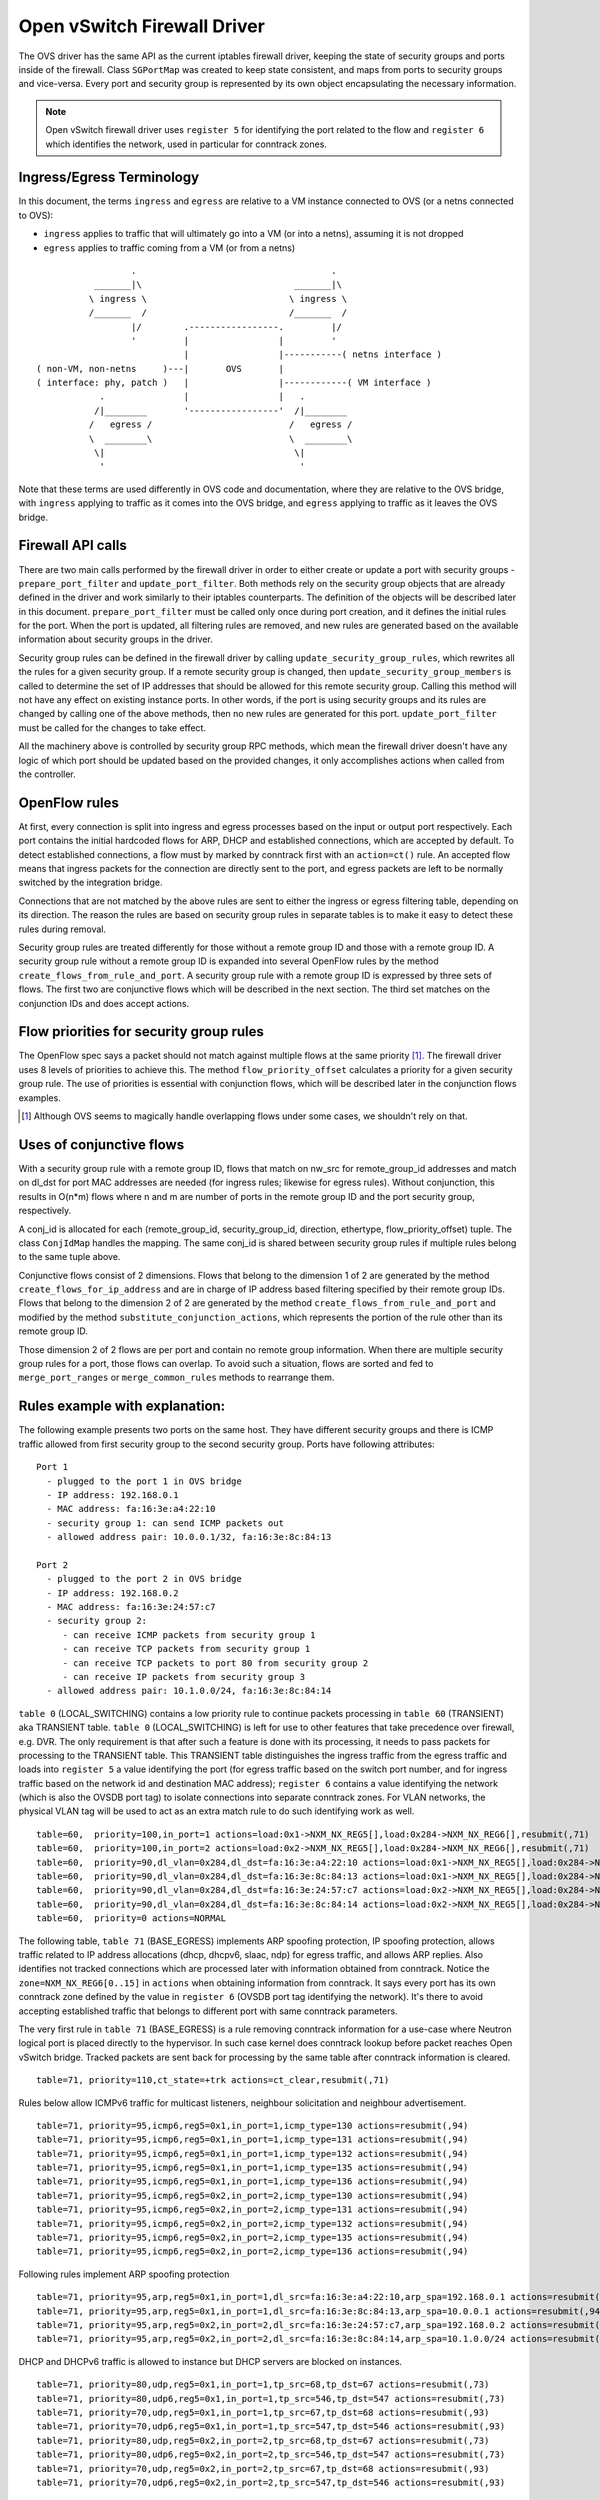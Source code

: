 ..
      Licensed under the Apache License, Version 2.0 (the "License"); you may
      not use this file except in compliance with the License. You may obtain
      a copy of the License at

          http://www.apache.org/licenses/LICENSE-2.0

      Unless required by applicable law or agreed to in writing, software
      distributed under the License is distributed on an "AS IS" BASIS, WITHOUT
      WARRANTIES OR CONDITIONS OF ANY KIND, either express or implied. See the
      License for the specific language governing permissions and limitations
      under the License.


      Convention for heading levels in Neutron devref:
      =======  Heading 0 (reserved for the title in a document)
      -------  Heading 1
      ~~~~~~~  Heading 2
      +++++++  Heading 3
      '''''''  Heading 4
      (Avoid deeper levels because they do not render well.)


Open vSwitch Firewall Driver
============================

The OVS driver has the same API as the current iptables firewall driver,
keeping the state of security groups and ports inside of the firewall.
Class ``SGPortMap`` was created to keep state consistent, and maps from ports
to security groups and vice-versa. Every port and security group is represented
by its own object encapsulating the necessary information.

.. note::

  Open vSwitch firewall driver uses ``register 5`` for identifying the port
  related to the flow and ``register 6`` which identifies the network, used
  in particular for conntrack zones.

Ingress/Egress Terminology
--------------------------

In this document, the terms ``ingress`` and ``egress`` are relative to
a VM instance connected to OVS (or a netns connected to OVS):

* ``ingress`` applies to traffic that will ultimately go into a VM (or into
  a netns), assuming it is not dropped

* ``egress`` applies to traffic coming from a VM (or from a netns)

::

                    .                                     .
             _______|\                             _______|\
            \ ingress \                           \ ingress \
            /_______  /                           /_______  /
                    |/        .-----------------.         |/
                    '         |                 |         '
                              |                 |-----------( netns interface )
  ( non-VM, non-netns     )---|       OVS       |
  ( interface: phy, patch )   |                 |------------( VM interface )
              .               |                 |   .
             /|________       '-----------------'  /|________
            /   egress /                          /   egress /
            \  ________\                          \  ________\
             \|                                    \|
              '                                     '

Note that these terms are used differently in OVS code and documentation, where
they are relative to the OVS bridge, with ``ingress`` applying to traffic as
it comes into the OVS bridge, and ``egress`` applying to traffic as it leaves
the OVS bridge.

Firewall API calls
------------------

There are two main calls performed by the firewall driver in order to either
create or update a port with security groups - ``prepare_port_filter`` and
``update_port_filter``. Both methods rely on the security group objects that
are already defined in the driver and work similarly to their iptables
counterparts. The definition of the objects will be described later in this
document. ``prepare_port_filter`` must be called only once during port
creation, and it defines the initial rules for the port. When the port is
updated, all filtering rules are removed, and new rules are generated based on
the available information about security groups in the driver.

Security group rules can be defined in the firewall driver by calling
``update_security_group_rules``, which rewrites all the rules for a given
security group. If a remote security group is changed, then
``update_security_group_members`` is called to determine the set of IP
addresses that should be allowed for this remote security group. Calling this
method will not have any effect on existing instance ports. In other words, if
the port is using security groups and its rules are changed by calling one of
the above methods, then no new rules are generated for this port.
``update_port_filter`` must be called for the changes to take effect.

All the machinery above is controlled by security group RPC methods, which mean
the firewall driver doesn't have any logic of which port should be updated
based on the provided changes, it only accomplishes actions when called from
the controller.


OpenFlow rules
--------------

At first, every connection is split into ingress and egress processes based on
the input or output port respectively. Each port contains the initial
hardcoded flows for ARP, DHCP and established connections, which are accepted
by default. To detect established connections, a flow must by marked by
conntrack first with an ``action=ct()`` rule. An accepted flow means that
ingress packets for the connection are directly sent to the port, and egress
packets are left to be normally switched by the integration bridge.

Connections that are not matched by the above rules are sent to either the
ingress or egress filtering table, depending on its direction. The reason the
rules are based on security group rules in separate tables is to make it easy
to detect these rules during removal.

Security group rules are treated differently for those without a
remote group ID and those with a remote group ID. A security group
rule without a remote group ID is expanded into several OpenFlow rules
by the method ``create_flows_from_rule_and_port``.  A security group
rule with a remote group ID is expressed by three sets of flows. The
first two are conjunctive flows which will be described in the next
section.  The third set matches on the conjunction IDs and does accept
actions.


Flow priorities for security group rules
----------------------------------------

The OpenFlow spec says a packet should not match against multiple
flows at the same priority [1]_. The firewall driver uses 8 levels of
priorities to achieve this. The method ``flow_priority_offset``
calculates a priority for a given security group rule.  The use of
priorities is essential with conjunction flows, which will be
described later in the conjunction flows examples.

.. [1] Although OVS seems to magically handle overlapping flows under
   some cases, we shouldn't rely on that.


Uses of conjunctive flows
-------------------------

With a security group rule with a remote group ID, flows that match on
nw_src for remote_group_id addresses and match on dl_dst for port MAC
addresses are needed (for ingress rules; likewise for egress
rules). Without conjunction, this results in O(n*m) flows where n and
m are number of ports in the remote group ID and the port security group,
respectively.

A conj_id is allocated for each (remote_group_id, security_group_id,
direction, ethertype, flow_priority_offset) tuple.  The class
``ConjIdMap`` handles the mapping. The same conj_id is shared between
security group rules if multiple rules belong to the same tuple above.

Conjunctive flows consist of 2 dimensions. Flows that belong to the
dimension 1 of 2 are generated by the method
``create_flows_for_ip_address`` and are in charge of IP address based
filtering specified by their remote group IDs. Flows that belong to
the dimension 2 of 2 are generated by the method
``create_flows_from_rule_and_port`` and modified by the method
``substitute_conjunction_actions``, which represents the portion of
the rule other than its remote group ID.

Those dimension 2 of 2 flows are per port and contain no remote group
information.  When there are multiple security group rules for a port,
those flows can overlap. To avoid such a situation, flows are sorted
and fed to ``merge_port_ranges`` or ``merge_common_rules`` methods to
rearrange them.


Rules example with explanation:
-------------------------------

The following example presents two ports on the same host. They have different
security groups and there is ICMP traffic allowed from first security group to
the second security group. Ports have following attributes:

::

 Port 1
   - plugged to the port 1 in OVS bridge
   - IP address: 192.168.0.1
   - MAC address: fa:16:3e:a4:22:10
   - security group 1: can send ICMP packets out
   - allowed address pair: 10.0.0.1/32, fa:16:3e:8c:84:13

 Port 2
   - plugged to the port 2 in OVS bridge
   - IP address: 192.168.0.2
   - MAC address: fa:16:3e:24:57:c7
   - security group 2:
      - can receive ICMP packets from security group 1
      - can receive TCP packets from security group 1
      - can receive TCP packets to port 80 from security group 2
      - can receive IP packets from security group 3
   - allowed address pair: 10.1.0.0/24, fa:16:3e:8c:84:14

|table_0| contains a low priority rule to continue packets processing in
|table_60| aka TRANSIENT table. |table_0| is left for use to other
features that take precedence over firewall, e.g. DVR. The only requirement is
that after such a feature is done with its processing, it needs to pass packets
for processing to the TRANSIENT table. This TRANSIENT table distinguishes the
ingress traffic from the egress traffic and loads into ``register 5`` a value
identifying the port (for egress traffic based on the switch port number, and
for ingress traffic based on the network id and destination MAC address);
``register 6`` contains a value identifying the network (which is also the
OVSDB port tag) to isolate connections into separate conntrack zones.
For VLAN networks, the physical VLAN tag will be used to act as an extra
match rule to do such identifying work as well.

::

 table=60,  priority=100,in_port=1 actions=load:0x1->NXM_NX_REG5[],load:0x284->NXM_NX_REG6[],resubmit(,71)
 table=60,  priority=100,in_port=2 actions=load:0x2->NXM_NX_REG5[],load:0x284->NXM_NX_REG6[],resubmit(,71)
 table=60,  priority=90,dl_vlan=0x284,dl_dst=fa:16:3e:a4:22:10 actions=load:0x1->NXM_NX_REG5[],load:0x284->NXM_NX_REG6[],resubmit(,81)
 table=60,  priority=90,dl_vlan=0x284,dl_dst=fa:16:3e:8c:84:13 actions=load:0x1->NXM_NX_REG5[],load:0x284->NXM_NX_REG6[],resubmit(,81)
 table=60,  priority=90,dl_vlan=0x284,dl_dst=fa:16:3e:24:57:c7 actions=load:0x2->NXM_NX_REG5[],load:0x284->NXM_NX_REG6[],resubmit(,81)
 table=60,  priority=90,dl_vlan=0x284,dl_dst=fa:16:3e:8c:84:14 actions=load:0x2->NXM_NX_REG5[],load:0x284->NXM_NX_REG6[],resubmit(,81)
 table=60,  priority=0 actions=NORMAL

The following table, |table_71| implements ARP spoofing protection, IP spoofing
protection, allows traffic related to IP address allocations (dhcp, dhcpv6,
slaac, ndp) for egress traffic, and allows ARP replies. Also identifies not
tracked connections which are processed later with information obtained from
conntrack. Notice the ``zone=NXM_NX_REG6[0..15]`` in ``actions`` when obtaining
information from conntrack. It says every port has its own conntrack zone
defined by the value in ``register 6`` (OVSDB port tag identifying the network).
It's there to avoid accepting established traffic that belongs to different
port with same conntrack parameters.

The very first rule in |table_71| is a rule removing conntrack information
for a use-case where Neutron logical port is placed directly to the hypervisor.
In such case kernel does conntrack lookup before packet reaches Open vSwitch
bridge. Tracked packets are sent back for processing by the same table after
conntrack information is cleared.

::

 table=71, priority=110,ct_state=+trk actions=ct_clear,resubmit(,71)

Rules below allow ICMPv6 traffic for multicast listeners, neighbour
solicitation and neighbour advertisement.

::

 table=71, priority=95,icmp6,reg5=0x1,in_port=1,icmp_type=130 actions=resubmit(,94)
 table=71, priority=95,icmp6,reg5=0x1,in_port=1,icmp_type=131 actions=resubmit(,94)
 table=71, priority=95,icmp6,reg5=0x1,in_port=1,icmp_type=132 actions=resubmit(,94)
 table=71, priority=95,icmp6,reg5=0x1,in_port=1,icmp_type=135 actions=resubmit(,94)
 table=71, priority=95,icmp6,reg5=0x1,in_port=1,icmp_type=136 actions=resubmit(,94)
 table=71, priority=95,icmp6,reg5=0x2,in_port=2,icmp_type=130 actions=resubmit(,94)
 table=71, priority=95,icmp6,reg5=0x2,in_port=2,icmp_type=131 actions=resubmit(,94)
 table=71, priority=95,icmp6,reg5=0x2,in_port=2,icmp_type=132 actions=resubmit(,94)
 table=71, priority=95,icmp6,reg5=0x2,in_port=2,icmp_type=135 actions=resubmit(,94)
 table=71, priority=95,icmp6,reg5=0x2,in_port=2,icmp_type=136 actions=resubmit(,94)

Following rules implement ARP spoofing protection

::

 table=71, priority=95,arp,reg5=0x1,in_port=1,dl_src=fa:16:3e:a4:22:10,arp_spa=192.168.0.1 actions=resubmit(,94)
 table=71, priority=95,arp,reg5=0x1,in_port=1,dl_src=fa:16:3e:8c:84:13,arp_spa=10.0.0.1 actions=resubmit(,94)
 table=71, priority=95,arp,reg5=0x2,in_port=2,dl_src=fa:16:3e:24:57:c7,arp_spa=192.168.0.2 actions=resubmit(,94)
 table=71, priority=95,arp,reg5=0x2,in_port=2,dl_src=fa:16:3e:8c:84:14,arp_spa=10.1.0.0/24 actions=resubmit(,94)

DHCP and DHCPv6 traffic is allowed to instance but DHCP servers are blocked on
instances.

::

 table=71, priority=80,udp,reg5=0x1,in_port=1,tp_src=68,tp_dst=67 actions=resubmit(,73)
 table=71, priority=80,udp6,reg5=0x1,in_port=1,tp_src=546,tp_dst=547 actions=resubmit(,73)
 table=71, priority=70,udp,reg5=0x1,in_port=1,tp_src=67,tp_dst=68 actions=resubmit(,93)
 table=71, priority=70,udp6,reg5=0x1,in_port=1,tp_src=547,tp_dst=546 actions=resubmit(,93)
 table=71, priority=80,udp,reg5=0x2,in_port=2,tp_src=68,tp_dst=67 actions=resubmit(,73)
 table=71, priority=80,udp6,reg5=0x2,in_port=2,tp_src=546,tp_dst=547 actions=resubmit(,73)
 table=71, priority=70,udp,reg5=0x2,in_port=2,tp_src=67,tp_dst=68 actions=resubmit(,93)
 table=71, priority=70,udp6,reg5=0x2,in_port=2,tp_src=547,tp_dst=546 actions=resubmit(,93)

Flowing rules obtain conntrack information for valid IP and MAC address
combinations. All other packets are dropped.

::

 table=71, priority=65,ip,reg5=0x1,in_port=1,dl_src=fa:16:3e:a4:22:10,nw_src=192.168.0.1 actions=ct(table=72,zone=NXM_NX_REG6[0..15])
 table=71, priority=65,ip,reg5=0x1,in_port=1,dl_src=fa:16:3e:8c:84:13,nw_src=10.0.0.1 actions=ct(table=72,zone=NXM_NX_REG6[0..15])
 table=71, priority=65,ip,reg5=0x2,in_port=2,dl_src=fa:16:3e:24:57:c7,nw_src=192.168.0.2 actions=ct(table=72,zone=NXM_NX_REG6[0..15])
 table=71, priority=65,ip,reg5=0x2,in_port=2,dl_src=fa:16:3e:8c:84:14,nw_src=10.1.0.0/24 actions=ct(table=72,zone=NXM_NX_REG6[0..15])
 table=71, priority=65,ipv6,reg5=0x1,in_port=1,dl_src=fa:16:3e:a4:22:10,ipv6_src=fe80::f816:3eff:fea4:2210 actions=ct(table=72,zone=NXM_NX_REG6[0..15])
 table=71, priority=65,ipv6,reg5=0x2,in_port=2,dl_src=fa:16:3e:24:57:c7,ipv6_src=fe80::f816:3eff:fe24:57c7 actions=ct(table=72,zone=NXM_NX_REG6[0..15])
 table=71, priority=10,reg5=0x1,in_port=1 actions=resubmit(,93)
 table=71, priority=10,reg5=0x2,in_port=2 actions=resubmit(,93)
 table=71, priority=0 actions=drop


|table_72| accepts only established or related connections, and implements
rules defined by security groups. As this egress connection might also be an
ingress connection for some other port, it's not switched yet but eventually
processed by the ingress pipeline.

All established or new connections defined by security group rules are
``accepted``, which will be explained later. All invalid packets are dropped.
In the case below we allow all ICMP egress traffic.

::

 table=72, priority=75,ct_state=+est-rel-rpl,icmp,reg5=0x1 actions=resubmit(,73)
 table=72, priority=75,ct_state=+new-est,icmp,reg5=0x1 actions=resubmit(,73)
 table=72, priority=50,ct_state=+inv+trk actions=resubmit(,93)


Important on the flows below is the ``ct_mark=0x1``. Flows that
were marked as not existing anymore by rule introduced later will value this
value. Those are typically connections that were allowed by some security group
rule and the rule was removed.

::

 table=72, priority=50,ct_mark=0x1,reg5=0x1 actions=resubmit(,93)
 table=72, priority=50,ct_mark=0x1,reg5=0x2 actions=resubmit(,93)

All other connections that are not marked and are established or related are
allowed.

::

 table=72, priority=50,ct_state=+est-rel+rpl,ct_zone=644,ct_mark=0,reg5=0x1 actions=resubmit(,94)
 table=72, priority=50,ct_state=+est-rel+rpl,ct_zone=644,ct_mark=0,reg5=0x2 actions=resubmit(,94)
 table=72, priority=50,ct_state=-new-est+rel-inv,ct_zone=644,ct_mark=0,reg5=0x1 actions=resubmit(,94)
 table=72, priority=50,ct_state=-new-est+rel-inv,ct_zone=644,ct_mark=0,reg5=0x2 actions=resubmit(,94)

In the following, flows are marked established connections that weren't matched
in the previous flows, which means they don't have accepting security group
rule anymore.

::

 table=72, priority=40,ct_state=-est,reg5=0x1 actions=resubmit(,93)
 table=72, priority=40,ct_state=+est,reg5=0x1 actions=ct(commit,zone=NXM_NX_REG6[0..15],exec(load:0x1->NXM_NX_CT_MARK[]))
 table=72, priority=40,ct_state=-est,reg5=0x2 actions=resubmit(,93)
 table=72, priority=40,ct_state=+est,reg5=0x2 actions=ct(commit,zone=NXM_NX_REG6[0..15],exec(load:0x1->NXM_NX_CT_MARK[]))
 table=72, priority=0 actions=drop

In following |table_73| are all detected ingress connections sent to ingress
pipeline. Since the connection was already accepted by egress pipeline, all
remaining egress connections are sent to normal flood'n'learn switching
in |table_94|.

::

 table=73, priority=100,reg6=0x284,dl_dst=fa:16:3e:a4:22:10 actions=load:0x1->NXM_NX_REG5[],resubmit(,81)
 table=73, priority=100,reg6=0x284,dl_dst=fa:16:3e:8c:84:13 actions=load:0x1->NXM_NX_REG5[],resubmit(,81)
 table=73, priority=100,reg6=0x284,dl_dst=fa:16:3e:24:57:c7 actions=load:0x2->NXM_NX_REG5[],resubmit(,81)
 table=73, priority=100,reg6=0x284,dl_dst=fa:16:3e:8c:84:14 actions=load:0x2->NXM_NX_REG5[],resubmit(,81)
 table=73, priority=90,ct_state=+new-est,reg5=0x1 actions=ct(commit,zone=NXM_NX_REG6[0..15]),resubmit(,91)
 table=73, priority=90,ct_state=+new-est,reg5=0x2 actions=ct(commit,zone=NXM_NX_REG6[0..15]),resubmit(,91)
 table=73, priority=80,reg5=0x1 actions=resubmit(,94)
 table=73, priority=80,reg5=0x2 actions=resubmit(,94)
 table=73, priority=0 actions=drop

|table_81| is similar to |table_71|, allows basic ingress traffic for
obtaining IP address and ARP queries. Note that vlan tag must be removed by
adding ``strip_vlan`` to actions list, prior to injecting packet directly to
port. Not tracked packets are sent to obtain conntrack information.

::

 table=81, priority=100,arp,reg5=0x1 actions=strip_vlan,output:1
 table=81, priority=100,arp,reg5=0x2 actions=strip_vlan,output:2
 table=81, priority=100,icmp6,reg5=0x1,icmp_type=130 actions=strip_vlan,output:1
 table=81, priority=100,icmp6,reg5=0x1,icmp_type=131 actions=strip_vlan,output:1
 table=81, priority=100,icmp6,reg5=0x1,icmp_type=132 actions=strip_vlan,output:1
 table=81, priority=100,icmp6,reg5=0x1,icmp_type=135 actions=strip_vlan,output:1
 table=81, priority=100,icmp6,reg5=0x1,icmp_type=136 actions=strip_vlan,output:1
 table=81, priority=100,icmp6,reg5=0x2,icmp_type=130 actions=strip_vlan,output:2
 table=81, priority=100,icmp6,reg5=0x2,icmp_type=131 actions=strip_vlan,output:2
 table=81, priority=100,icmp6,reg5=0x2,icmp_type=132 actions=strip_vlan,output:2
 table=81, priority=100,icmp6,reg5=0x2,icmp_type=135 actions=strip_vlan,output:2
 table=81, priority=100,icmp6,reg5=0x2,icmp_type=136 actions=strip_vlan,output:2
 table=81, priority=95,udp,reg5=0x1,tp_src=67,tp_dst=68 actions=strip_vlan,output:1
 table=81, priority=95,udp6,reg5=0x1,tp_src=547,tp_dst=546 actions=strip_vlan,output:1
 table=81, priority=95,udp,reg5=0x2,tp_src=67,tp_dst=68 actions=strip_vlan,output:2
 table=81, priority=95,udp6,reg5=0x2,tp_src=547,tp_dst=546 actions=strip_vlan,output:2
 table=81, priority=90,ct_state=-trk,ip,reg5=0x1 actions=ct(table=82,zone=NXM_NX_REG6[0..15])
 table=81, priority=90,ct_state=-trk,ipv6,reg5=0x1 actions=ct(table=82,zone=NXM_NX_REG6[0..15])
 table=81, priority=90,ct_state=-trk,ip,reg5=0x2 actions=ct(table=82,zone=NXM_NX_REG6[0..15])
 table=81, priority=90,ct_state=-trk,ipv6,reg5=0x2 actions=ct(table=82,zone=NXM_NX_REG6[0..15])
 table=81, priority=80,ct_state=+trk,reg5=0x1 actions=resubmit(,82)
 table=81, priority=80,ct_state=+trk,reg5=0x2 actions=resubmit(,82)
 table=81, priority=0 actions=drop

Similarly to |table_72|, |table_82| accepts established and related
connections. In this case we allow all ICMP traffic coming from
``security group 1`` which is in this case only ``port 1``.
The first four flows match on the IP addresses, and the
next two flows match on the ICMP protocol.
These six flows define conjunction flows, and the next two define actions for
them.

::

 table=82, priority=71,ct_state=+est-rel-rpl,ip,reg6=0x284,nw_src=192.168.0.1 actions=conjunction(18,1/2)
 table=82, priority=71,ct_state=+est-rel-rpl,ip,reg6=0x284,nw_src=10.0.0.1 actions=conjunction(18,1/2)
 table=82, priority=71,ct_state=+new-est,ip,reg6=0x284,nw_src=192.168.0.1 actions=conjunction(19,1/2)
 table=82, priority=71,ct_state=+new-est,ip,reg6=0x284,nw_src=10.0.0.1 actions=conjunction(19,1/2)
 table=82, priority=71,ct_state=+est-rel-rpl,icmp,reg5=0x2 actions=conjunction(18,2/2)
 table=82, priority=71,ct_state=+new-est,icmp,reg5=0x2 actions=conjunction(19,2/2)
 table=82, priority=71,conj_id=18,ct_state=+est-rel-rpl,ip,reg5=0x2 actions=strip_vlan,output:2
 table=82, priority=71,conj_id=19,ct_state=+new-est,ip,reg5=0x2 actions=ct(commit,zone=NXM_NX_REG6[0..15]),strip_vlan,output:2,resubmit(,92)
 table=82, priority=50,ct_state=+inv+trk actions=resubmit(,93)

There are some more security group rules with remote group IDs. Next
we look at TCP related ones. Excerpt of flows that correspond to those
rules are:

::

 table=82, priority=73,ct_state=+est-rel-rpl,tcp,reg5=0x2,tp_dst=0x60/0xffe0 actions=conjunction(22,2/2)
 table=82, priority=73,ct_state=+new-est,tcp,reg5=0x2,tp_dst=0x60/0xffe0 actions=conjunction(23,2/2)
 table=82, priority=73,ct_state=+est-rel-rpl,tcp,reg5=0x2,tp_dst=0x40/0xfff0 actions=conjunction(22,2/2)
 table=82, priority=73,ct_state=+new-est,tcp,reg5=0x2,tp_dst=0x40/0xfff0 actions=conjunction(23,2/2)
 table=82, priority=73,ct_state=+est-rel-rpl,tcp,reg5=0x2,tp_dst=0x58/0xfff8 actions=conjunction(22,2/2)
 table=82, priority=73,ct_state=+new-est,tcp,reg5=0x2,tp_dst=0x58/0xfff8 actions=conjunction(23,2/2)
 table=82, priority=73,ct_state=+est-rel-rpl,tcp,reg5=0x2,tp_dst=0x54/0xfffc actions=conjunction(22,2/2)
 table=82, priority=73,ct_state=+new-est,tcp,reg5=0x2,tp_dst=0x54/0xfffc actions=conjunction(23,2/2)
 table=82, priority=73,ct_state=+est-rel-rpl,tcp,reg5=0x2,tp_dst=0x52/0xfffe actions=conjunction(22,2/2)
 table=82, priority=73,ct_state=+new-est,tcp,reg5=0x2,tp_dst=0x52/0xfffe actions=conjunction(23,2/2)
 table=82, priority=73,ct_state=+est-rel-rpl,tcp,reg5=0x2,tp_dst=80 actions=conjunction(22,2/2),conjunction(14,2/2)
 table=82, priority=73,ct_state=+est-rel-rpl,tcp,reg5=0x2,tp_dst=81 actions=conjunction(22,2/2)
 table=82, priority=73,ct_state=+new-est,tcp,reg5=0x2,tp_dst=80 actions=conjunction(23,2/2),conjunction(15,2/2)
 table=82, priority=73,ct_state=+new-est,tcp,reg5=0x2,tp_dst=81 actions=conjunction(23,2/2)

Only dimension 2/2 flows are shown here, as the other are similar to
the previous ICMP example. There are many more flows but only the port
ranges that covers from 64 to 127 are shown for brevity.

The conjunction IDs 14 and 15 correspond to packets from the security
group 1, and the conjunction IDs 22 and 23 correspond to those from
the security group 2. These flows are from the following security group rules,

::

      - can receive TCP packets from security group 1
      - can receive TCP packets to port 80 from security group 2

and these rules have been processed by ``merge_port_ranges`` into:

::

      - can receive TCP packets to port != 80 from security group 1
      - can receive TCP packets to port 80 from security group 1 or 2

before translating to flows so that there is only one matching flow
even when the TCP destination port is 80.

The remaining is a L4 protocol agnostic rule.

::

 table=82, priority=70,ct_state=+est-rel-rpl,ip,reg5=0x2 actions=conjunction(24,2/2)
 table=82, priority=70,ct_state=+new-est,ip,reg5=0x2 actions=conjunction(25,2/2)

Any IP packet that matches the previous TCP flows matches one of these
flows, but the corresponding security group rules have different
remote group IDs.  Unlike the above TCP example, there's no convenient
way of expressing ``protocol != TCP`` or ``icmp_code != 1``.  So the
OVS firewall uses a different priority than the previous TCP flows so
as not to mix them up.

The mechanism for dropping connections that are not allowed anymore is the
same as in |table_72|.

::

 table=82, priority=50,ct_mark=0x1,reg5=0x1 actions=resubmit(,93)
 table=82, priority=50,ct_mark=0x1,reg5=0x2 actions=resubmit(,93)
 table=82, priority=50,ct_state=+est-rel+rpl,ct_zone=644,ct_mark=0,reg5=0x1 actions=strip_vlan,output:1
 table=82, priority=50,ct_state=+est-rel+rpl,ct_zone=644,ct_mark=0,reg5=0x2 actions=strip_vlan,output:2
 table=82, priority=50,ct_state=-new-est+rel-inv,ct_zone=644,ct_mark=0,reg5=0x1 actions=strip_vlan,output:1
 table=82, priority=50,ct_state=-new-est+rel-inv,ct_zone=644,ct_mark=0,reg5=0x2 actions=strip_vlan,output:2
 table=82, priority=40,ct_state=-est,reg5=0x1 actions=resubmit(,93)
 table=82, priority=40,ct_state=+est,reg5=0x1 actions=ct(commit,zone=NXM_NX_REG6[0..15],exec(load:0x1->NXM_NX_CT_MARK[]))
 table=82, priority=40,ct_state=-est,reg5=0x2 actions=resubmit(,93)
 table=82, priority=40,ct_state=+est,reg5=0x2 actions=ct(commit,zone=NXM_NX_REG6[0..15],exec(load:0x1->NXM_NX_CT_MARK[]))
 table=82, priority=0 actions=drop


.. note::

  Conntrack zones on a single node are now based on the network to which
  a port is plugged in. That makes a difference between traffic on hypervisor
  only and east-west traffic. For example, if a port has a VIP that was
  migrated to a port on a different node, then the new port won't contain
  conntrack information about previous traffic that happened with VIP.

OVS firewall integration points
-------------------------------

There are three tables where packets are sent once after going through the OVS
firewall pipeline. The tables can be used by other mechanisms that are supposed
to work with the OVS firewall, typically L2 agent extensions.

Egress pipeline
~~~~~~~~~~~~~~~

Packets are sent to |table_91| and |table_94| when they are considered accepted
by the egress pipeline, and they will be processed so that they are forwarded
to their destination by being submitted to a NORMAL action, that results in
Ethernet flood/learn processing.

Two tables are used to differentiate between the first packets of a connection
and the following packets. This was introduced for performance reasons to
allow the logging extension to only log the first packets of a connection.
Only the first accepted packet of each connection session will go to |table_91|
and the following ones will go to |table_94|.

Note that |table_91| merely resubmits to |table_94| that contains the actual
NORMAL action; this allows to have a single place where the NORMAL action can
be overridden by other components (currently used by ``networking-bagpipe``
driver for ``networking-bgpvpn``).

Ingress pipeline
~~~~~~~~~~~~~~~~

The first packet of each connection accepted by the ingress pipeline is sent
to |table_92|. The default action in this table is DROP because at this point
the packets have already been delivered to their destination port. This
integration point is essentially provided for the logging extension.

Packets are sent to |table_93| if processing by the ingress filtering
concluded that they should be dropped.

Upgrade path from iptables hybrid driver
----------------------------------------

During an upgrade, the agent will need to re-plug each instance's tap device
into the integration bridge while trying to not break existing connections. One
of the following approaches can be taken:

1) Pause the running instance in order to prevent a short period of time where
its network interface does not have firewall rules. This can happen due to
the firewall driver calling OVS to obtain information about OVS the port. Once
the instance is paused and no traffic is flowing, we can delete the qvo
interface from integration bridge, detach the tap device from the qbr bridge
and plug the tap device back into the integration bridge. Once this is done,
the firewall rules are applied for the OVS tap interface and the instance is
started from its paused state.

2) Set drop rules for the instance's tap interface, delete the qbr bridge and
related veths, plug the tap device into the integration bridge, apply the OVS
firewall rules and finally remove the drop rules for the instance.

3) Compute nodes can be upgraded one at a time. A free node can be switched to
use the OVS firewall, and instances from other nodes can be live-migrated to
it. Once the first node is evacuated, its firewall driver can be then be
switched to the OVS driver.

.. note::

  During upgrading to openvswitch firewall, the security rules
  are still working for previous iptables controlled hybrid ports. But it will
  not work if one tries to replace openvswitch firewall with iptables.

.. |table_0| replace:: ``table 0`` (LOCAL_SWITCHING)
.. |table_60| replace:: ``table 60`` (TRANSIENT)
.. |table_71| replace:: ``table 71`` (BASE_EGRESS)
.. |table_72| replace:: ``table 72`` (RULES_EGRESS)
.. |table_73| replace:: ``table 73`` (ACCEPT_OR_INGRESS)
.. |table_81| replace:: ``table 81`` (BASE_INGRESS)
.. |table_82| replace:: ``table 82`` (RULES_INGRESS)
.. |table_91| replace:: ``table 91`` (ACCEPTED_EGRESS_TRAFFIC)
.. |table_92| replace:: ``table 92`` (ACCEPTED_INGRESS_TRAFFIC)
.. |table_93| replace:: ``table 93`` (DROPPED_TRAFFIC)
.. |table_94| replace:: ``table 94`` (ACCEPTED_EGRESS_TRAFFIC_NORMAL)
